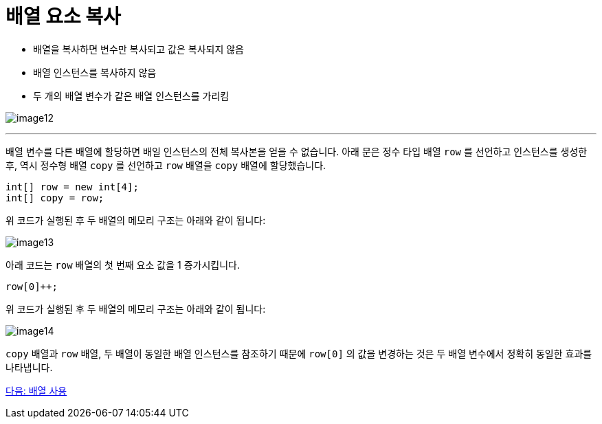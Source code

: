 = 배열 요소 복사

* 배열을 복사하면 변수만 복사되고 값은 복사되지 않음
* 배열 인스턴스를 복사하지 않음
* 두 개의 배열 변수가 같은 배열 인스턴스를 가리킴

image:./images/image12.png[]

---

배열 변수를 다른 배열에 할당하면 배일 인스턴스의 전체 복사본을 얻을 수 없습니다. 아래 문은 정수 타입 배열 `row` 를 선언하고 인스턴스를 생성한 후, 역시 정수형 배열 `copy` 를 선언하고 `row` 배열을 `copy` 배열에 할당했습니다.

[source, java]
----
int[] row = new int[4];
int[] copy = row;
----

위 코드가 실행된 후 두 배열의 메모리 구조는 아래와 같이 됩니다:

image:./images/image13.png[]

아래 코드는 `row` 배열의 첫 번째 요소 값을 1 증가시킵니다.

[source, java]
----
row[0]++;
----

위 코드가 실행된 후 두 배열의 메모리 구조는 아래와 같이 됩니다:
 
image:./images/image14.png[]

`copy` 배열과 `row` 배열, 두 배열이 동일한 배열 인스턴스를 참조하기 때문에 `row[0]` 의 값을 변경하는 것은 두 배열 변수에서 정확히 동일한 효과를 나타냅니다.

link:./16_using_array.adoc[다음: 배열 사용]